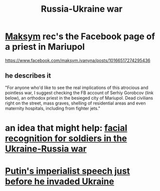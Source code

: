 :PROPERTIES:
:ID:       6d54a4b2-3dac-4a3e-b349-451e9deb0197
:END:
#+title: Russia-Ukraine war
* [[https://github.com/JeffreyBenjaminBrown/org_personal-most_with-github-navigable_links/blob/master/maksym_ivanyna.org][Maksym]] rec's the Facebook page of a priest in Mariupol
  https://www.facebook.com/maksym.ivanyna/posts/10166517274295436
** he describes it
   "For anyone who'd like to see the real implications of this atrocious and pointless war, I suggest checking the FB account of Serhiy Gorobcov (link below), an orthodox priest in the besieged city of Mariupol. Dead civilians right on the street, mass graves, shelling of residential areas and even maternity hospitals, including from fighter jets."
* an idea that might help: [[https://github.com/JeffreyBenjaminBrown/public_notes_with_github-navigable_links/blob/master/facial_recognition_for_soldiers_in_the_ukraine_russia_war.org][facial recognition for soldiers in the Ukraine-Russia war]]
* [[https://github.com/JeffreyBenjaminBrown/public_notes_with_github-navigable_links/blob/master/putin_s_imperialist_speech_just_before_he_invaded_ukraine.org][Putin's imperialist speech just before he invaded Ukraine]]
